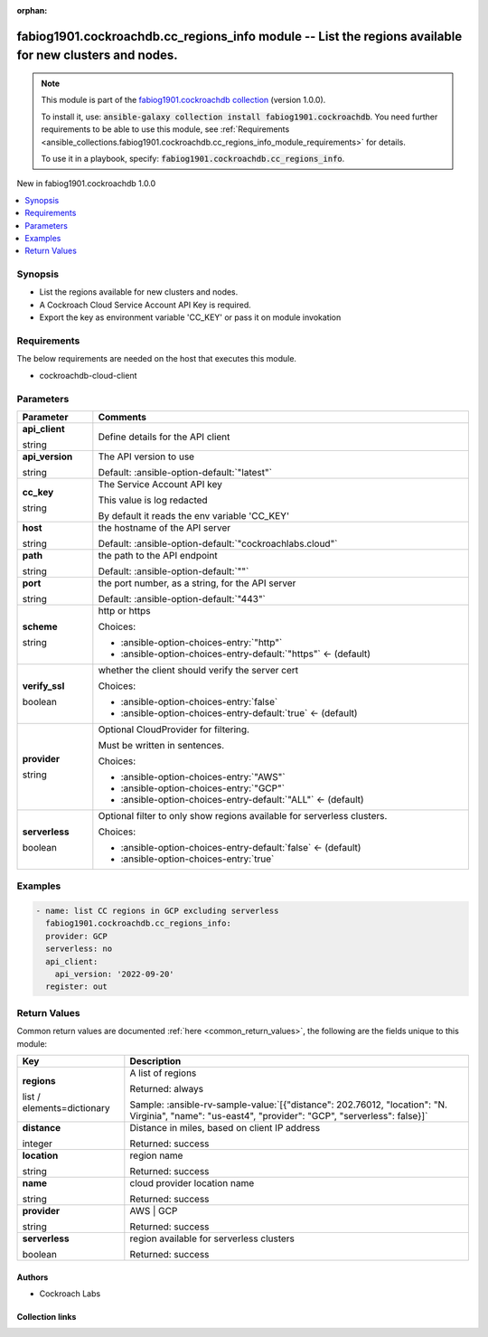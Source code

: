 
.. Document meta

:orphan:

.. |antsibull-internal-nbsp| unicode:: 0xA0
    :trim:

.. role:: ansible-attribute-support-label
.. role:: ansible-attribute-support-property
.. role:: ansible-attribute-support-full
.. role:: ansible-attribute-support-partial
.. role:: ansible-attribute-support-none
.. role:: ansible-attribute-support-na
.. role:: ansible-option-type
.. role:: ansible-option-elements
.. role:: ansible-option-required
.. role:: ansible-option-versionadded
.. role:: ansible-option-aliases
.. role:: ansible-option-choices
.. role:: ansible-option-choices-default-mark
.. role:: ansible-option-default-bold
.. role:: ansible-option-configuration
.. role:: ansible-option-returned-bold
.. role:: ansible-option-sample-bold

.. Anchors

.. _ansible_collections.fabiog1901.cockroachdb.cc_regions_info_module:

.. Anchors: short name for ansible.builtin

.. Anchors: aliases



.. Title

fabiog1901.cockroachdb.cc_regions_info module -- List the regions available for new clusters and nodes.
+++++++++++++++++++++++++++++++++++++++++++++++++++++++++++++++++++++++++++++++++++++++++++++++++++++++

.. Collection note

.. note::
    This module is part of the `fabiog1901.cockroachdb collection <https://galaxy.ansible.com/fabiog1901/cockroachdb>`_ (version 1.0.0).

    To install it, use: :code:`ansible-galaxy collection install fabiog1901.cockroachdb`.
    You need further requirements to be able to use this module,
    see :ref:`Requirements <ansible_collections.fabiog1901.cockroachdb.cc_regions_info_module_requirements>` for details.

    To use it in a playbook, specify: :code:`fabiog1901.cockroachdb.cc_regions_info`.

.. version_added

.. rst-class:: ansible-version-added

New in fabiog1901.cockroachdb 1.0.0

.. contents::
   :local:
   :depth: 1

.. Deprecated


Synopsis
--------

.. Description

- List the regions available for new clusters and nodes.
- A Cockroach Cloud Service Account API Key is required.
- Export the key as environment variable 'CC\_KEY' or pass it on module invokation


.. Aliases


.. Requirements

.. _ansible_collections.fabiog1901.cockroachdb.cc_regions_info_module_requirements:

Requirements
------------
The below requirements are needed on the host that executes this module.

- cockroachdb-cloud-client






.. Options

Parameters
----------


.. rst-class:: ansible-option-table

.. list-table::
  :width: 100%
  :widths: auto
  :header-rows: 1

  * - Parameter
    - Comments

  * - .. raw:: html

        <div class="ansible-option-cell">
        <div class="ansibleOptionAnchor" id="parameter-api_client"></div>

      .. _ansible_collections.fabiog1901.cockroachdb.cc_regions_info_module__parameter-api_client:

      .. rst-class:: ansible-option-title

      **api_client**

      .. raw:: html

        <a class="ansibleOptionLink" href="#parameter-api_client" title="Permalink to this option"></a>

      .. rst-class:: ansible-option-type-line

      :ansible-option-type:`string`

      .. raw:: html

        </div>

    - .. raw:: html

        <div class="ansible-option-cell">

      Define details for the API client


      .. raw:: html

        </div>
    
  * - .. raw:: html

        <div class="ansible-option-indent"></div><div class="ansible-option-cell">
        <div class="ansibleOptionAnchor" id="parameter-api_client/api_version"></div>

      .. _ansible_collections.fabiog1901.cockroachdb.cc_regions_info_module__parameter-api_client/api_version:

      .. rst-class:: ansible-option-title

      **api_version**

      .. raw:: html

        <a class="ansibleOptionLink" href="#parameter-api_client/api_version" title="Permalink to this option"></a>

      .. rst-class:: ansible-option-type-line

      :ansible-option-type:`string`

      .. raw:: html

        </div>

    - .. raw:: html

        <div class="ansible-option-indent-desc"></div><div class="ansible-option-cell">

      The API version to use


      .. rst-class:: ansible-option-line

      :ansible-option-default-bold:`Default:` :ansible-option-default:`"latest"`

      .. raw:: html

        </div>

  * - .. raw:: html

        <div class="ansible-option-indent"></div><div class="ansible-option-cell">
        <div class="ansibleOptionAnchor" id="parameter-api_client/cc_key"></div>

      .. _ansible_collections.fabiog1901.cockroachdb.cc_regions_info_module__parameter-api_client/cc_key:

      .. rst-class:: ansible-option-title

      **cc_key**

      .. raw:: html

        <a class="ansibleOptionLink" href="#parameter-api_client/cc_key" title="Permalink to this option"></a>

      .. rst-class:: ansible-option-type-line

      :ansible-option-type:`string`

      .. raw:: html

        </div>

    - .. raw:: html

        <div class="ansible-option-indent-desc"></div><div class="ansible-option-cell">

      The Service Account API key

      This value is log redacted

      By default it reads the env variable 'CC\_KEY'


      .. raw:: html

        </div>

  * - .. raw:: html

        <div class="ansible-option-indent"></div><div class="ansible-option-cell">
        <div class="ansibleOptionAnchor" id="parameter-api_client/host"></div>

      .. _ansible_collections.fabiog1901.cockroachdb.cc_regions_info_module__parameter-api_client/host:

      .. rst-class:: ansible-option-title

      **host**

      .. raw:: html

        <a class="ansibleOptionLink" href="#parameter-api_client/host" title="Permalink to this option"></a>

      .. rst-class:: ansible-option-type-line

      :ansible-option-type:`string`

      .. raw:: html

        </div>

    - .. raw:: html

        <div class="ansible-option-indent-desc"></div><div class="ansible-option-cell">

      the hostname of the API server


      .. rst-class:: ansible-option-line

      :ansible-option-default-bold:`Default:` :ansible-option-default:`"cockroachlabs.cloud"`

      .. raw:: html

        </div>

  * - .. raw:: html

        <div class="ansible-option-indent"></div><div class="ansible-option-cell">
        <div class="ansibleOptionAnchor" id="parameter-api_client/path"></div>

      .. _ansible_collections.fabiog1901.cockroachdb.cc_regions_info_module__parameter-api_client/path:

      .. rst-class:: ansible-option-title

      **path**

      .. raw:: html

        <a class="ansibleOptionLink" href="#parameter-api_client/path" title="Permalink to this option"></a>

      .. rst-class:: ansible-option-type-line

      :ansible-option-type:`string`

      .. raw:: html

        </div>

    - .. raw:: html

        <div class="ansible-option-indent-desc"></div><div class="ansible-option-cell">

      the path to the API endpoint


      .. rst-class:: ansible-option-line

      :ansible-option-default-bold:`Default:` :ansible-option-default:`""`

      .. raw:: html

        </div>

  * - .. raw:: html

        <div class="ansible-option-indent"></div><div class="ansible-option-cell">
        <div class="ansibleOptionAnchor" id="parameter-api_client/port"></div>

      .. _ansible_collections.fabiog1901.cockroachdb.cc_regions_info_module__parameter-api_client/port:

      .. rst-class:: ansible-option-title

      **port**

      .. raw:: html

        <a class="ansibleOptionLink" href="#parameter-api_client/port" title="Permalink to this option"></a>

      .. rst-class:: ansible-option-type-line

      :ansible-option-type:`string`

      .. raw:: html

        </div>

    - .. raw:: html

        <div class="ansible-option-indent-desc"></div><div class="ansible-option-cell">

      the port number, as a string, for the API server


      .. rst-class:: ansible-option-line

      :ansible-option-default-bold:`Default:` :ansible-option-default:`"443"`

      .. raw:: html

        </div>

  * - .. raw:: html

        <div class="ansible-option-indent"></div><div class="ansible-option-cell">
        <div class="ansibleOptionAnchor" id="parameter-api_client/scheme"></div>

      .. _ansible_collections.fabiog1901.cockroachdb.cc_regions_info_module__parameter-api_client/scheme:

      .. rst-class:: ansible-option-title

      **scheme**

      .. raw:: html

        <a class="ansibleOptionLink" href="#parameter-api_client/scheme" title="Permalink to this option"></a>

      .. rst-class:: ansible-option-type-line

      :ansible-option-type:`string`

      .. raw:: html

        </div>

    - .. raw:: html

        <div class="ansible-option-indent-desc"></div><div class="ansible-option-cell">

      http or https


      .. rst-class:: ansible-option-line

      :ansible-option-choices:`Choices:`

      - :ansible-option-choices-entry:`"http"`
      - :ansible-option-choices-entry-default:`"https"` :ansible-option-choices-default-mark:`← (default)`


      .. raw:: html

        </div>

  * - .. raw:: html

        <div class="ansible-option-indent"></div><div class="ansible-option-cell">
        <div class="ansibleOptionAnchor" id="parameter-api_client/verify_ssl"></div>

      .. _ansible_collections.fabiog1901.cockroachdb.cc_regions_info_module__parameter-api_client/verify_ssl:

      .. rst-class:: ansible-option-title

      **verify_ssl**

      .. raw:: html

        <a class="ansibleOptionLink" href="#parameter-api_client/verify_ssl" title="Permalink to this option"></a>

      .. rst-class:: ansible-option-type-line

      :ansible-option-type:`boolean`

      .. raw:: html

        </div>

    - .. raw:: html

        <div class="ansible-option-indent-desc"></div><div class="ansible-option-cell">

      whether the client should verify the server cert


      .. rst-class:: ansible-option-line

      :ansible-option-choices:`Choices:`

      - :ansible-option-choices-entry:`false`
      - :ansible-option-choices-entry-default:`true` :ansible-option-choices-default-mark:`← (default)`


      .. raw:: html

        </div>


  * - .. raw:: html

        <div class="ansible-option-cell">
        <div class="ansibleOptionAnchor" id="parameter-provider"></div>

      .. _ansible_collections.fabiog1901.cockroachdb.cc_regions_info_module__parameter-provider:

      .. rst-class:: ansible-option-title

      **provider**

      .. raw:: html

        <a class="ansibleOptionLink" href="#parameter-provider" title="Permalink to this option"></a>

      .. rst-class:: ansible-option-type-line

      :ansible-option-type:`string`

      .. raw:: html

        </div>

    - .. raw:: html

        <div class="ansible-option-cell">

      Optional CloudProvider for filtering.

      Must be written in sentences.


      .. rst-class:: ansible-option-line

      :ansible-option-choices:`Choices:`

      - :ansible-option-choices-entry:`"AWS"`
      - :ansible-option-choices-entry:`"GCP"`
      - :ansible-option-choices-entry-default:`"ALL"` :ansible-option-choices-default-mark:`← (default)`


      .. raw:: html

        </div>

  * - .. raw:: html

        <div class="ansible-option-cell">
        <div class="ansibleOptionAnchor" id="parameter-serverless"></div>

      .. _ansible_collections.fabiog1901.cockroachdb.cc_regions_info_module__parameter-serverless:

      .. rst-class:: ansible-option-title

      **serverless**

      .. raw:: html

        <a class="ansibleOptionLink" href="#parameter-serverless" title="Permalink to this option"></a>

      .. rst-class:: ansible-option-type-line

      :ansible-option-type:`boolean`

      .. raw:: html

        </div>

    - .. raw:: html

        <div class="ansible-option-cell">

      Optional filter to only show regions available for serverless clusters.


      .. rst-class:: ansible-option-line

      :ansible-option-choices:`Choices:`

      - :ansible-option-choices-entry-default:`false` :ansible-option-choices-default-mark:`← (default)`
      - :ansible-option-choices-entry:`true`


      .. raw:: html

        </div>


.. Attributes


.. Notes


.. Seealso


.. Examples

Examples
--------

.. code-block:: yaml+jinja

    
    - name: list CC regions in GCP excluding serverless
      fabiog1901.cockroachdb.cc_regions_info:
      provider: GCP
      serverless: no
      api_client:
        api_version: '2022-09-20'
      register: out




.. Facts


.. Return values

Return Values
-------------
Common return values are documented :ref:`here <common_return_values>`, the following are the fields unique to this module:

.. rst-class:: ansible-option-table

.. list-table::
  :width: 100%
  :widths: auto
  :header-rows: 1

  * - Key
    - Description

  * - .. raw:: html

        <div class="ansible-option-cell">
        <div class="ansibleOptionAnchor" id="return-regions"></div>

      .. _ansible_collections.fabiog1901.cockroachdb.cc_regions_info_module__return-regions:

      .. rst-class:: ansible-option-title

      **regions**

      .. raw:: html

        <a class="ansibleOptionLink" href="#return-regions" title="Permalink to this return value"></a>

      .. rst-class:: ansible-option-type-line

      :ansible-option-type:`list` / :ansible-option-elements:`elements=dictionary`

      .. raw:: html

        </div>

    - .. raw:: html

        <div class="ansible-option-cell">

      A list of regions


      .. rst-class:: ansible-option-line

      :ansible-option-returned-bold:`Returned:` always

      .. rst-class:: ansible-option-line
      .. rst-class:: ansible-option-sample

      :ansible-option-sample-bold:`Sample:` :ansible-rv-sample-value:`[{"distance": 202.76012, "location": "N. Virginia", "name": "us-east4", "provider": "GCP", "serverless": false}]`


      .. raw:: html

        </div>

    
  * - .. raw:: html

        <div class="ansible-option-indent"></div><div class="ansible-option-cell">
        <div class="ansibleOptionAnchor" id="return-regions/distance"></div>

      .. _ansible_collections.fabiog1901.cockroachdb.cc_regions_info_module__return-regions/distance:

      .. rst-class:: ansible-option-title

      **distance**

      .. raw:: html

        <a class="ansibleOptionLink" href="#return-regions/distance" title="Permalink to this return value"></a>

      .. rst-class:: ansible-option-type-line

      :ansible-option-type:`integer`

      .. raw:: html

        </div>

    - .. raw:: html

        <div class="ansible-option-indent-desc"></div><div class="ansible-option-cell">

      Distance in miles, based on client IP address


      .. rst-class:: ansible-option-line

      :ansible-option-returned-bold:`Returned:` success


      .. raw:: html

        </div>


  * - .. raw:: html

        <div class="ansible-option-indent"></div><div class="ansible-option-cell">
        <div class="ansibleOptionAnchor" id="return-regions/location"></div>

      .. _ansible_collections.fabiog1901.cockroachdb.cc_regions_info_module__return-regions/location:

      .. rst-class:: ansible-option-title

      **location**

      .. raw:: html

        <a class="ansibleOptionLink" href="#return-regions/location" title="Permalink to this return value"></a>

      .. rst-class:: ansible-option-type-line

      :ansible-option-type:`string`

      .. raw:: html

        </div>

    - .. raw:: html

        <div class="ansible-option-indent-desc"></div><div class="ansible-option-cell">

      region name


      .. rst-class:: ansible-option-line

      :ansible-option-returned-bold:`Returned:` success


      .. raw:: html

        </div>


  * - .. raw:: html

        <div class="ansible-option-indent"></div><div class="ansible-option-cell">
        <div class="ansibleOptionAnchor" id="return-regions/name"></div>

      .. _ansible_collections.fabiog1901.cockroachdb.cc_regions_info_module__return-regions/name:

      .. rst-class:: ansible-option-title

      **name**

      .. raw:: html

        <a class="ansibleOptionLink" href="#return-regions/name" title="Permalink to this return value"></a>

      .. rst-class:: ansible-option-type-line

      :ansible-option-type:`string`

      .. raw:: html

        </div>

    - .. raw:: html

        <div class="ansible-option-indent-desc"></div><div class="ansible-option-cell">

      cloud provider location name


      .. rst-class:: ansible-option-line

      :ansible-option-returned-bold:`Returned:` success


      .. raw:: html

        </div>


  * - .. raw:: html

        <div class="ansible-option-indent"></div><div class="ansible-option-cell">
        <div class="ansibleOptionAnchor" id="return-regions/provider"></div>

      .. _ansible_collections.fabiog1901.cockroachdb.cc_regions_info_module__return-regions/provider:

      .. rst-class:: ansible-option-title

      **provider**

      .. raw:: html

        <a class="ansibleOptionLink" href="#return-regions/provider" title="Permalink to this return value"></a>

      .. rst-class:: ansible-option-type-line

      :ansible-option-type:`string`

      .. raw:: html

        </div>

    - .. raw:: html

        <div class="ansible-option-indent-desc"></div><div class="ansible-option-cell">

      AWS | GCP


      .. rst-class:: ansible-option-line

      :ansible-option-returned-bold:`Returned:` success


      .. raw:: html

        </div>


  * - .. raw:: html

        <div class="ansible-option-indent"></div><div class="ansible-option-cell">
        <div class="ansibleOptionAnchor" id="return-regions/serverless"></div>

      .. _ansible_collections.fabiog1901.cockroachdb.cc_regions_info_module__return-regions/serverless:

      .. rst-class:: ansible-option-title

      **serverless**

      .. raw:: html

        <a class="ansibleOptionLink" href="#return-regions/serverless" title="Permalink to this return value"></a>

      .. rst-class:: ansible-option-type-line

      :ansible-option-type:`boolean`

      .. raw:: html

        </div>

    - .. raw:: html

        <div class="ansible-option-indent-desc"></div><div class="ansible-option-cell">

      region available for serverless clusters


      .. rst-class:: ansible-option-line

      :ansible-option-returned-bold:`Returned:` success


      .. raw:: html

        </div>




..  Status (Presently only deprecated)


.. Authors

Authors
~~~~~~~

- Cockroach Labs



.. Extra links

Collection links
~~~~~~~~~~~~~~~~

.. raw:: html

  <p class="ansible-links">
    <a href="http://example.com/issue/tracker" aria-role="button" target="_blank" rel="noopener external">Issue Tracker</a>
    <a href="http://example.com" aria-role="button" target="_blank" rel="noopener external">Homepage</a>
    <a href="https://github.com/fabiog1901/cockroachdb-ansible-collection" aria-role="button" target="_blank" rel="noopener external">Repository (Sources)</a>
  </p>

.. Parsing errors

